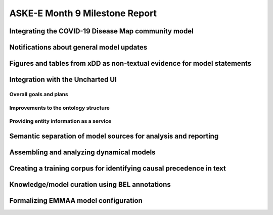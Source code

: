 ASKE-E Month 9 Milestone Report
===============================

Integrating the COVID-19 Disease Map community model
----------------------------------------------------

Notifications about general model updates
-----------------------------------------

Figures and tables from xDD as non-textual evidence for model statements
------------------------------------------------------------------------

Integration with the Uncharted UI
---------------------------------

Overall goals and plans
~~~~~~~~~~~~~~~~~~~~~~~

Improvements to the ontology structure
~~~~~~~~~~~~~~~~~~~~~~~~~~~~~~~~~~~~~~

Providing entity information as a service
~~~~~~~~~~~~~~~~~~~~~~~~~~~~~~~~~~~~~~~~~

Semantic separation of model sources for analysis and reporting
---------------------------------------------------------------

Assembling and analyzing dynamical models
-----------------------------------------

Creating a training corpus for identifying causal precedence in text
--------------------------------------------------------------------

Knowledge/model curation using BEL annotations
----------------------------------------------

Formalizing EMMAA model configuration
-------------------------------------
